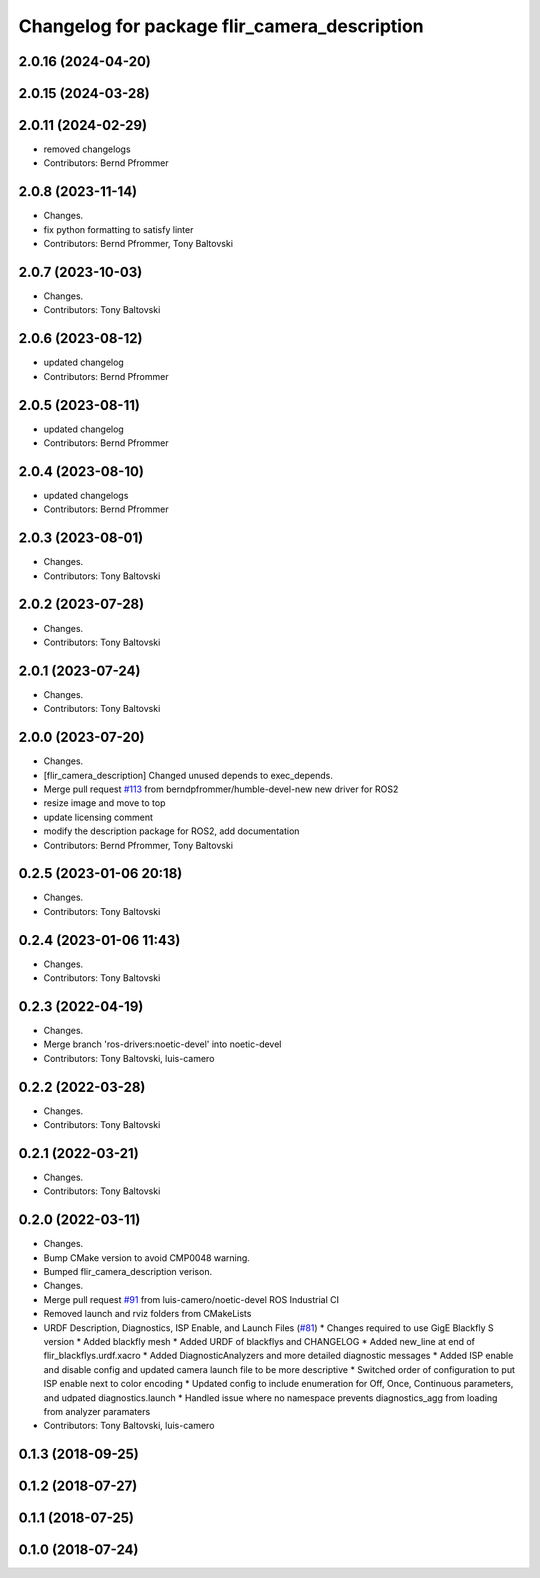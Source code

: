 ^^^^^^^^^^^^^^^^^^^^^^^^^^^^^^^^^^^^^^^^^^^^^
Changelog for package flir_camera_description
^^^^^^^^^^^^^^^^^^^^^^^^^^^^^^^^^^^^^^^^^^^^^

2.0.16 (2024-04-20)
-------------------

2.0.15 (2024-03-28)
-------------------

2.0.11 (2024-02-29)
-------------------
* removed changelogs
* Contributors: Bernd Pfrommer

2.0.8 (2023-11-14)
------------------
* Changes.
* fix python formatting to satisfy linter
* Contributors: Bernd Pfrommer, Tony Baltovski

2.0.7 (2023-10-03)
------------------
* Changes.
* Contributors: Tony Baltovski

2.0.6 (2023-08-12)
------------------
* updated changelog
* Contributors: Bernd Pfrommer

2.0.5 (2023-08-11)
------------------
* updated changelog
* Contributors: Bernd Pfrommer

2.0.4 (2023-08-10)
------------------
* updated changelogs
* Contributors: Bernd Pfrommer

2.0.3 (2023-08-01)
------------------
* Changes.
* Contributors: Tony Baltovski

2.0.2 (2023-07-28)
------------------
* Changes.
* Contributors: Tony Baltovski

2.0.1 (2023-07-24)
------------------
* Changes.
* Contributors: Tony Baltovski

2.0.0 (2023-07-20)
------------------
* Changes.
* [flir_camera_description] Changed unused depends to exec_depends.
* Merge pull request `#113 <https://github.com/ros-drivers/flir_camera_driver/issues/113>`_ from berndpfrommer/humble-devel-new
  new driver for ROS2
* resize image and move to top
* update licensing comment
* modify the description package for ROS2, add documentation
* Contributors: Bernd Pfrommer, Tony Baltovski

0.2.5 (2023-01-06 20:18)
------------------------
* Changes.
* Contributors: Tony Baltovski

0.2.4 (2023-01-06 11:43)
------------------------
* Changes.
* Contributors: Tony Baltovski

0.2.3 (2022-04-19)
------------------
* Changes.
* Merge branch 'ros-drivers:noetic-devel' into noetic-devel
* Contributors: Tony Baltovski, luis-camero

0.2.2 (2022-03-28)
------------------
* Changes.
* Contributors: Tony Baltovski

0.2.1 (2022-03-21)
------------------
* Changes.
* Contributors: Tony Baltovski

0.2.0 (2022-03-11)
------------------
* Changes.
* Bump CMake version to avoid CMP0048 warning.
* Bumped flir_camera_description verison.
* Changes.
* Merge pull request `#91 <https://github.com/ros-drivers/flir_camera_driver/issues/91>`_ from luis-camero/noetic-devel
  ROS Industrial CI
* Removed launch and rviz folders from CMakeLists
* URDF Description, Diagnostics, ISP Enable, and Launch Files (`#81 <https://github.com/ros-drivers/flir_camera_driver/issues/81>`_)
  * Changes required to use GigE Blackfly S version
  * Added blackfly mesh
  * Added URDF of blackflys and CHANGELOG
  * Added new_line at end of flir_blackflys.urdf.xacro
  * Added DiagnosticAnalyzers and more detailed diagnostic messages
  * Added ISP enable and disable config and updated camera launch file to be more descriptive
  * Switched order of configuration to put ISP enable next to color encoding
  * Updated config to include enumeration for Off, Once, Continuous parameters, and udpated diagnostics.launch
  * Handled issue where no namespace prevents diagnostics_agg from loading from analyzer paramaters
* Contributors: Tony Baltovski, luis-camero

0.1.3 (2018-09-25)
------------------

0.1.2 (2018-07-27)
------------------

0.1.1 (2018-07-25)
------------------

0.1.0 (2018-07-24)
------------------

